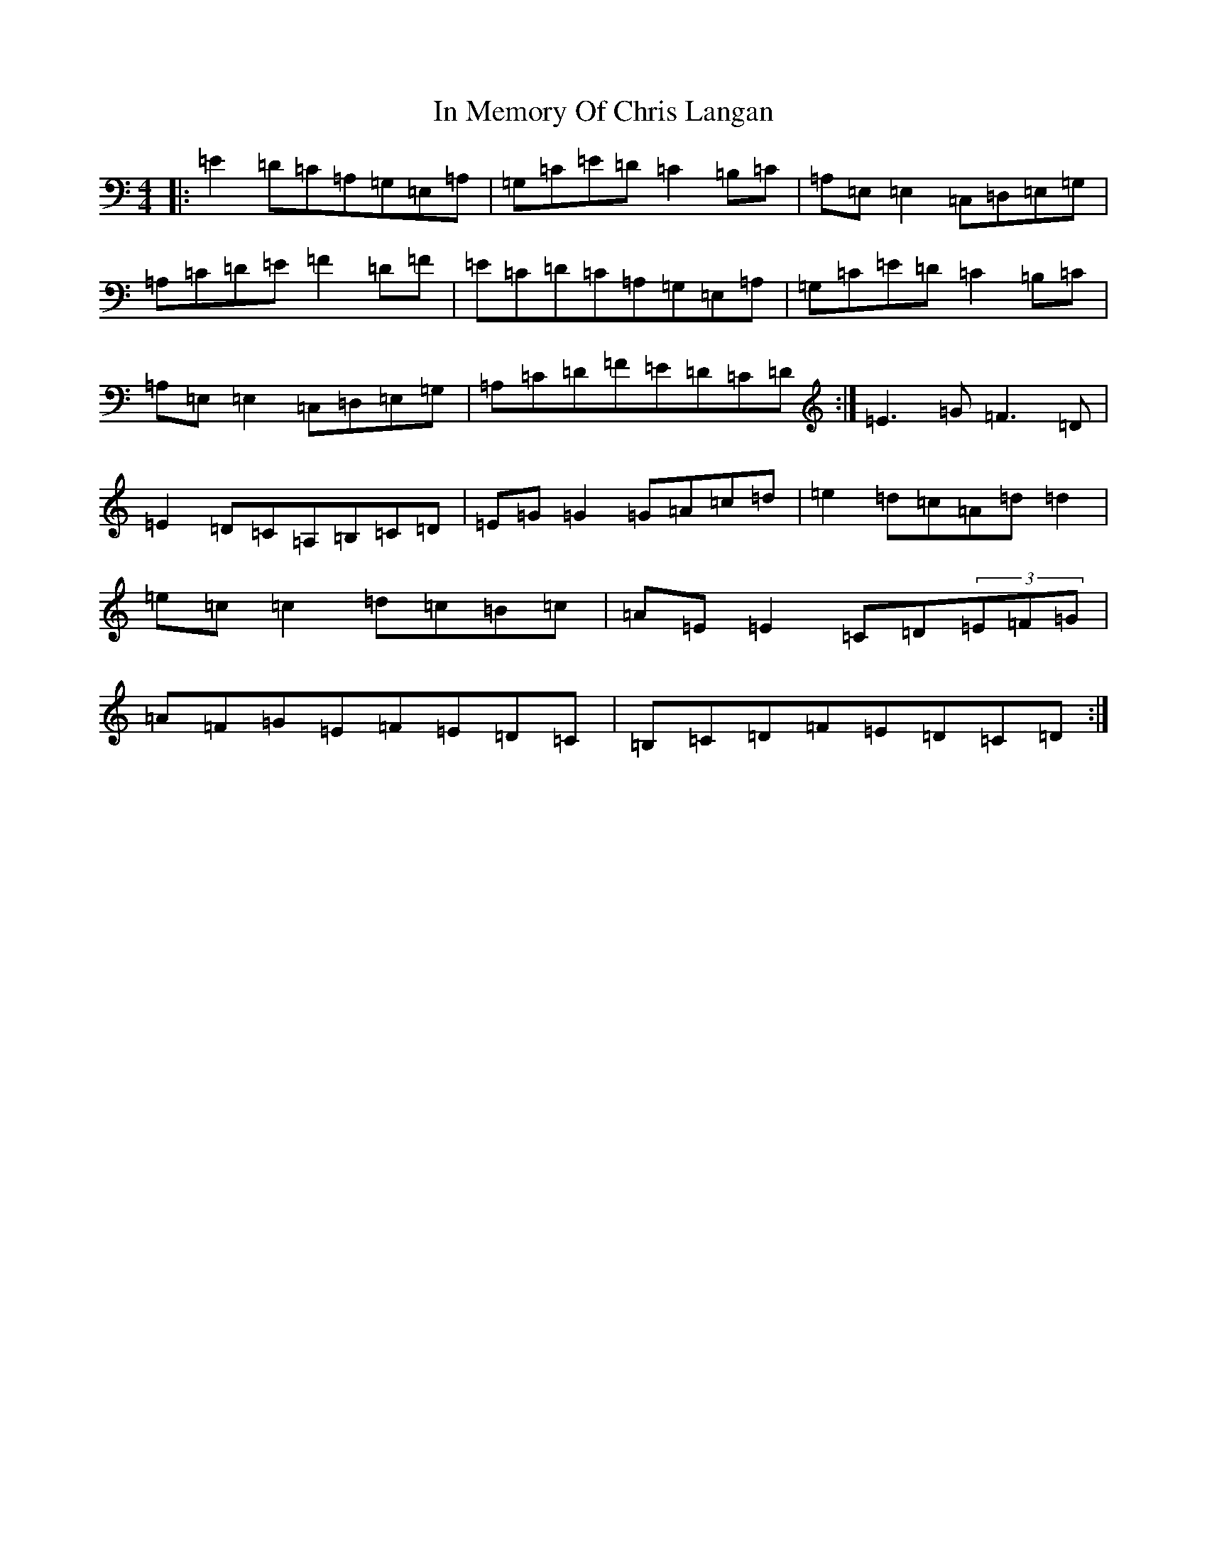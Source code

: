 X: 9844
T: In Memory Of Chris Langan
S: https://thesession.org/tunes/9341#setting19983
R: reel
M:4/4
L:1/8
K: C Major
|:=E2=D=C=A,=G,=E,=A,|=G,=C=E=D=C2=B,=C|=A,=E,=E,2=C,=D,=E,=G,|=A,=C=D=E=F2=D=F|=E=C=D=C=A,=G,=E,=A,|=G,=C=E=D=C2=B,=C|=A,=E,=E,2=C,=D,=E,=G,|=A,=C=D=F=E=D=C=D:|=E3=G=F3=D|=E2=D=C=A,=B,=C=D|=E=G=G2=G=A=c=d|=e2=d=c=A=d=d2|=e=c=c2=d=c=B=c|=A=E=E2=C=D(3=E=F=G|=A=F=G=E=F=E=D=C|=B,=C=D=F=E=D=C=D:|